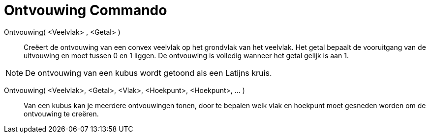 = Ontvouwing Commando
:page-en: commands/Net_Command
ifdef::env-github[:imagesdir: /nl/modules/ROOT/assets/images]

Ontvouwing( <Veelvlak> , <Getal> )::
  Creëert de ontvouwing van een convex veelvlak op het grondvlak van het veelvlak. Het getal bepaalt de vooruitgang van
  de uitvouwing en moet tussen 0 en 1 liggen. De ontvouwing is volledig wanneer het getal gelijk is aan 1.

[NOTE]
====

De ontvouwing van een kubus wordt getoond als een Latijns kruis.

====

Ontvouwing( <Veelvlak>, <Getal>, <Vlak>, <Hoekpunt>, <Hoekpunt>, ... )::
  Van een kubus kan je meerdere ontvouwingen tonen, door te bepalen welk vlak en hoekpunt moet gesneden worden om de
  ontvouwing te creëren.
